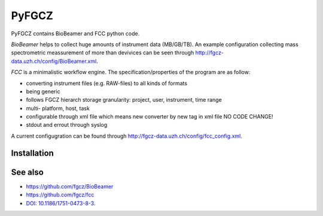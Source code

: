
PyFGCZ
======


PyFGCZ contains BioBeamer and FCC python code.

*BioBeamer* helps to collect huge amounts of instrument data (MB/GB/TB).
An example configuration collecting mass spectrometric meassurement of  more than 
devivices can be seen through http://fgcz-data.uzh.ch/config/BioBeamer.xml.

*FCC* is a minimalistic workflow engine.
The specification/properties of the program are as follow:

- converting instrument files (e.g. RAW-files) to all kinds of formats

- being generic

- follows FGCZ hierarch storage granularity: project, user, instrument, time range

- multi- platform, host, task

- configurable through xml file which means new converter by new tag in xml file NO CODE CHANGE!

- stdout and errout through syslog 

A current configugration can be found through http://fgcz-data.uzh.ch/config/fcc_config.xml.

Installation
------------

See also
--------
- https://github.com/fgcz/BioBeamer
- https://github.com/fgcz/fcc

- `DOI: 10.1186/1751-0473-8-3`__.
__ http://dx.doi.org/10.1186%2F1751-0473-8-3







